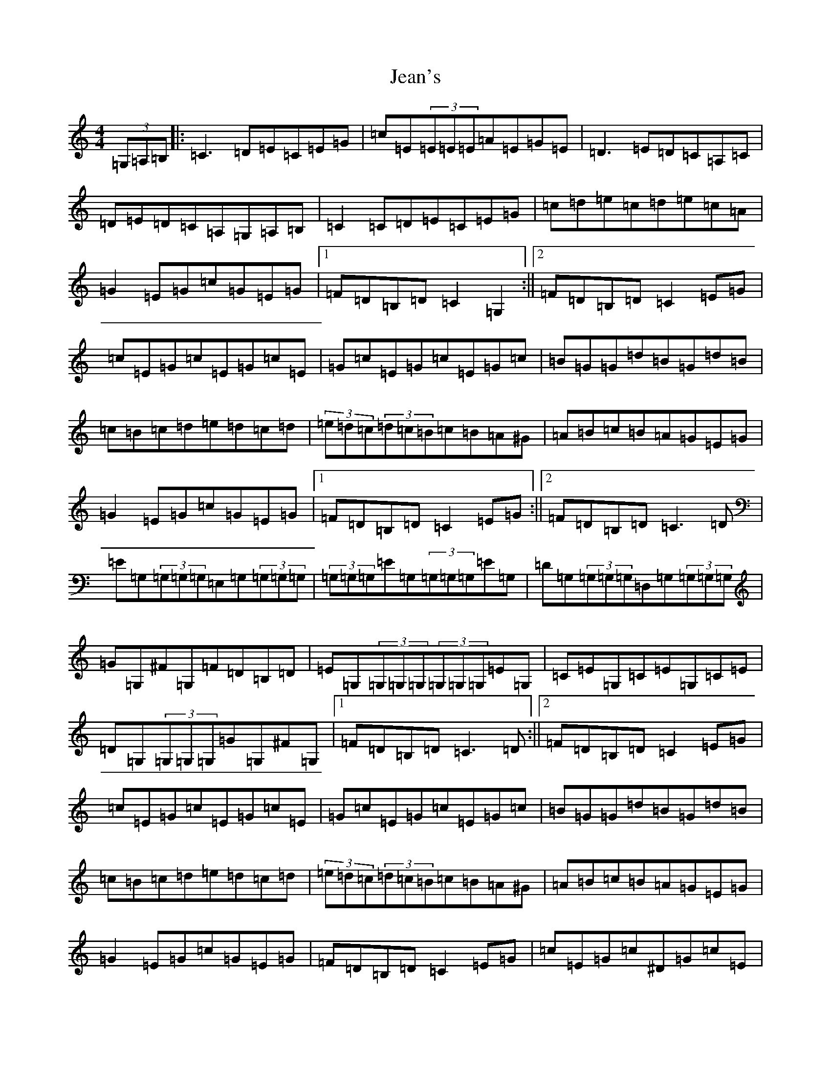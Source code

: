 X: 10254
T: Jean's
S: https://thesession.org/tunes/255#setting255
Z: G Major
R: reel
M: 4/4
L: 1/8
K: C Major
(3=G,=A,=B,|:=C3=D=E=C=E=G|=c=E(3=E=E=E=A=E=G=E|=D3=E=D=C=A,=C|=D=E=D=C=A,=G,=A,=B,|=C2=C=D=E=C=E=G|=c=d=e=c=d=e=c=A|=G2=E=G=c=G=E=G|1=F=D=B,=D=C2=G,2:||2=F=D=B,=D=C2=E=G|=c=E=G=c=E=G=c=E|=G=c=E=G=c=E=G=c|=B=G=G=d=B=G=d=B|=c=B=c=d=e=d=c=d|(3=e=d=c(3=d=c=B=c=B=A^G|=A=B=c=B=A=G=E=G|=G2=E=G=c=G=E=G|1=F=D=B,=D=C2=E=G:||2=F=D=B,=D=C3=D|=E=G,(3=G,=G,=G,=E,=G,(3=G,=G,=G,|(3=G,=G,=G,=E=G,(3=G,=G,=G,=E=G,|=D=G,(3=G,=G,=G,=D,=G,(3=G,=G,=G,|=G=G,^F=G,=F=D=B,=D|=E=G,(3=G,=G,=G,(3=G,=G,=G,=E=G,|=C=E=G,=C=E=G,=C=E|=D=G,(3=G,=G,=G,=G=G,^F=G,|1=F=D=B,=D=C3=D:||2=F=D=B,=D=C2=E=G|=c=E=G=c=E=G=c=E|=G=c=E=G=c=E=G=c|=B=G=G=d=B=G=d=B|=c=B=c=d=e=d=c=d|(3=e=d=c(3=d=c=B=c=B=A^G|=A=B=c=B=A=G=E=G|=G2=E=G=c=G=E=G|=F=D=B,=D=C2=E=G|=c=E=G=c^D=G=c=E|=G=c^D=G=c=E=G=c|=B=G=G=d=B=G=d=B|=c=B=c=d=e=d=c=d|(3=e=d=c(3=d=c=B=c=B=A^G|=A=B=c=B=A=G=E=G|=G2=E=G=c=G=E=G|=F=D=B,=D=C2|